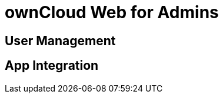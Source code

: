 = ownCloud Web for Admins

:toc: right
:toc-levels: 1

== User Management

== App Integration

// Applications like Microsoft Word run in a "frame" displayed on Infinite Scale, meaning they are actually running on the host server in this example at Microsoft, not on Infinite Scale. Alternatively you can install the respective apps from the ownCloud marketplace.
// needs more background

